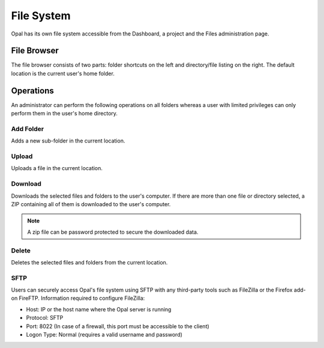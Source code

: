 .. _file-system:

File System
===========

Opal has its own file system accessible from the Dashboard, a project and the Files administration page.

File Browser
------------

The file browser consists of two parts: folder shortcuts on the left and directory/file listing on the right. The default location is the current user's home folder.

Operations
----------

An administrator can perform the following operations on all folders whereas a user with limited privileges can only perform them in the user's home directory.

Add Folder
~~~~~~~~~~

Adds a new sub-folder in the current location.

Upload
~~~~~~

Uploads a file in the current location.

Download
~~~~~~~~

Downloads the selected files and folders to the user's computer. If there are more than one file or directory selected, a ZIP containing all of them is downloaded to the user's computer.

.. note::
 A zip file can be password protected to secure the downloaded data.

Delete
~~~~~~~~~~~~

Deletes the selected files and folders from the current location.

SFTP
~~~~

Users can securely access Opal's file system using SFTP with any third-party tools such as FileZilla or the Firefox add-on FireFTP. Information required to configure FileZilla:

- Host: IP or the host name where the Opal server is running
- Protocol: SFTP
- Port: 8022 (In case of a firewall, this port must be accessible to the client)
- Logon Type: Normal (requires a valid username and password)
